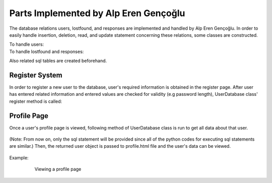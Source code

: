 Parts Implemented by Alp Eren Gençoğlu
======================================

The database relations users, lostfound, and responses are implemented and handled by Alp Eren Gençoğlu.
In order to easily handle insertion, deletion, read, and update statement concerning these relations, some classes are constructed.

To handle users:
	.. code-block:: python
		class User():
			def __init__(self, studentno, name, department, grade, password_hash, personal_info="..."):
				self.studentno = studentno
				self.name = name
				self.department = department
				self.grade = grade
				self.password_hash = password_hash
				self.personal_info = personal_info


		class UserDatabase():
			def __init__(self):
				self.users = {}
				self.last_userid = 0

				file = open(r"heroku_db_url.txt", "r")
				self.dsn = file.read()

To handle lostfound and responses:
	.. code-block:: python
		class LFPost():
			def __init__(self, title, description, userid, LF, location=None, imageid=1, sharetime=None):
				self.title = title
				self.description = description
				self.userid = userid
				self.LF = LF
				self.location = location
				self.imageid = imageid
				self.sharetime = sharetime

		class LFResponse():
			def __init__(self, postid, response, userid, sharetime, lastupdate, anonymous=False, textcolor="black"):
				self.postid = postid
				self.response = response
				self.userid = userid
				self.sharetime = sharetime
				self.lastupdate = lastupdate
				self.anonymous = anonymous
				self.textcolor = textcolor
				
		class LFDatabase():
			# Constructor
			def __init__(self, postlist=None):
				self.posts = {}
				self.last_postid = 0

				self.responses = {}
				self.last_responseid = 0

				file = open(r"heroku_db_url.txt", "r")
				self.dsn = file.read()

Also related sql tables are created beforehand.

	.. code-block:: sql
		CREATE TABLE IF NOT EXISTS users (
			studentno varchar(10) primary key,
			name varchar(40) NOT NULL,
			department varchar(80),
			grade integer,
			password_hash varchar(256) NOT NULL,
			personal_info VARCHAR(512)
		);
		CREATE TABLE IF NOT EXISTS lostfound (
			postid SERIAL primary key,
			title VARCHAR(32) NOT NULL,
			description VARCHAR(512) NOT NULL,
			userid varchar(10) references users ON DELETE CASCADE ON UPDATE CASCADE,
			LF boolean NOT NULL,
			location VARCHAR(32),
			imageid INTEGER references image(imageid) ON DELETE set default ON UPDATE CASCADE DEFAULT 1,
			sharetime VARCHAR(32)
		);
		CREATE TABLE IF NOT EXISTS responses (
			respid SERIAL primary key,
			postid INTEGER references lostfound(postid) ON DELETE CASCADE ON UPDATE CASCADE,
			response VARCHAR(512) NOT NULL,
			userid varchar(10) references users ON DELETE CASCADE ON UPDATE CASCADE,
			sharetime VARCHAR(32),
			lastupdate VARCHAR(32),
			anonymous boolean DEFAULT FALSE,
			textcolor varchar(16)
		);
				

Register System
---------------
In order to register a new user to the database, user's required information is obtained in the register page.
After user has entered related information and entered values are checked for validity (e.g password length), UserDatabase class' register method is called:
	
	.. code-block:: python
		def register_user(self, user):
			sql_insert_user = """INSERT INTO users (name, department, studentno, grade, password_hash, personal_info) VALUES (
									%(name)s,
									%(department)s,
									%(studentno)s,
									%(grade)s,
									%(password_hash)s,
									%(personal_info)s
								);"""

			args = {'name': user.name, 'department': user.department, 'studentno': user.studentno,
					'grade': user.grade, 'password_hash': user.password_hash, 'personal_info': user.personal_info};
			with dbapi2.connect(self.dsn) as connection:
				with connection.cursor() as cursor:
					cursor.execute(sql_insert_user, args)

Profile Page
------------
Once a user's profile page is viewed, following method of UserDatabase class is run to get all data about that user.

	.. code-block:: python
		def get_user_by_userid(self, userid):
			user_query = "SELECT * FROM users WHERE users.studentno=%s"
			args = (userid,)

			with dbapi2.connect(self.dsn) as connection:
				with connection.cursor() as cursor:
					cursor.execute(user_query, args)
					user = cursor.fetchall()
					if len(user) < 1:  # user with _userid_ could not be found
						return None
					else:
						return User(user[0][0], user[0][1], user[0][2], user[0][3], user[0][4], user[0][5])

(Note: From now on, only the sql statement will be provided since all of the python codes for executing sql statements are similar.)
Then, the returned user object is passed to profile.html file and the user's data can be viewed.

	.. code-block:: html
		<h2>Viewing {{userobj.name}}'s profile</h2>
		<label> ID: </label> <p>{{userobj.studentno}}</p>
		<label> Name: </label> <p>{{userobj.name}}</p>
		<label> Department: </label> <p>{{userobj.department}}</p>
		<label> Grade: </label> <p>{{userobj.grade}}</p>
		<label> About {{userobj.name}}: </label> 
		<br><br>
		<p style="white-space: pre-wrap; word-wrap: break-word; margin: 1em;">{{userobj.personal_info}}</p>

Example:		

	.. figure:: images/appleren/profile_view.PNG
		:scale: 70 %
		:alt: Viewing a profile page

		Viewing a profile page




